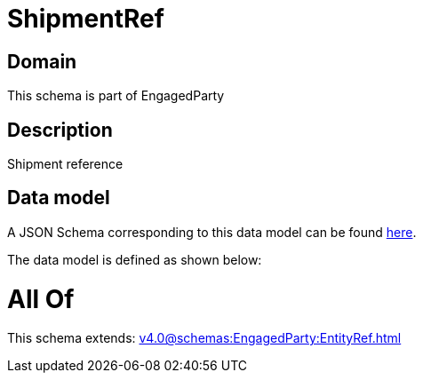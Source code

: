 = ShipmentRef

[#domain]
== Domain

This schema is part of EngagedParty

[#description]
== Description

Shipment reference


[#data_model]
== Data model

A JSON Schema corresponding to this data model can be found https://tmforum.org[here].

The data model is defined as shown below:


= All Of 
This schema extends: xref:v4.0@schemas:EngagedParty:EntityRef.adoc[]
